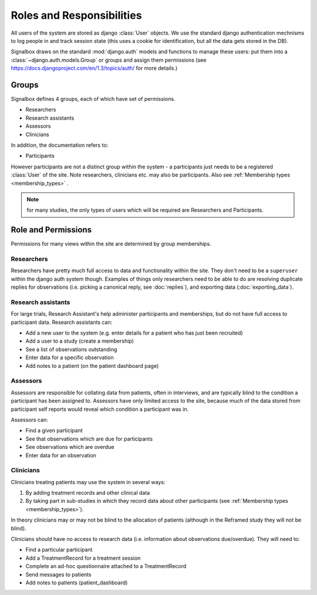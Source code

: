 =====================================
Roles and Responsibilities
=====================================


All users of the system are stored as django :class:`User` objects. We use the standard django authentication mechnisms to log people in and track session state (this uses a cookie for identification, but all the data gets stored in the DB).

Signalbox draws on the standard :mod:`django.auth` models and functions to manage these users: put them into a :class:`~django.auth.models.Group` or groups and assign  them permissions (see `<https://docs.djangoproject.com/en/1.3/topics/auth/>`_ for more details.)


Groups
--------

Signalbox defines 4 groups, each of which have set of permissions.

- Researchers
- Research assistants
- Assessors
- Clinicians

In addition, the documentation refers to:

- Participants

However participants are not a distinct group within the system - a participants just needs to be a registered :class:`User` of the site. Note researchers, clinicians etc. may also be participants. Also see :ref:`Membership types <membership_types>` .

.. note:: for many studies, the only types of users which will be required are Researchers and Participants.



Role and Permissions
------------------------

Permissions for many views within the site are determined by group memberships.


Researchers
...............

Researchers have pretty much full access to data and functionality within the site. They don't need to be a ``superuser`` within the django auth system though. Examples of things only researchers need to be able to do are resolving duplicate replies for observations (i.e. picking a canonical reply, see :doc:`replies`), and exporting data (:doc:`exporting_data`).



Research assistants
........................

For large trials, Research Assistant's help administer participants and memberships, but do not have full access to participant data. Research assistants can:

- Add a new user to the system (e.g. enter details for a patient who has just been recruited)
- Add a user to a study (create a membership)
- See a list of observations outstanding
- Enter data for a specific observation
- Add notes to a patient (on the patient dashboard page)


Assessors
............

Assessors are responsible for collating data from patients, often in interviews, and are typically blind to the condition a participant has been assigned to. Assessors have only limited access to the site, because much of the data stored from participant self reports would reveal which condition a participant was in.

Assessors can:

- Find a given participant

- See that observations which are due for participants
- See observations which are overdue

- Enter data for an observation


.. warning: Assessors should NOT be able to see any information which might give away a patient as being in a particular condition in a blinded study. We think this is most likely to happen if they see that i) a participant has :class:`TreatmentRecord` objects attached to them or ii) they see an observation created by a script which is only attached to a treatment StudyCondition. We should err on the side of caution (i.e. show as little as possible), but the ``breaks_blind`` field on the :class:`Script` class is intended to flag observations which could break the blind



Clinicians
................

Clinicians treating patients may use the system in several ways:

1. By adding treatment records and other clinical data
2. By taking part in sub-studies in which they record data about other participants (see :ref:`Membership types <membership_types>`).

In theory clinicians may or may not be blind to the allocation of patients (although in the Reframed study they will not be blind).

Clinicians should have no access to research data (i.e. information about observations due/overdue). They will need to:

- Find a particular participant
- Add a TreatmentRecord for a treatment session
- Complete an ad-hoc questionnaire attached to a TreatmentRecord
- Send messages to patients
- Add notes to patients (patient_dashboard)















